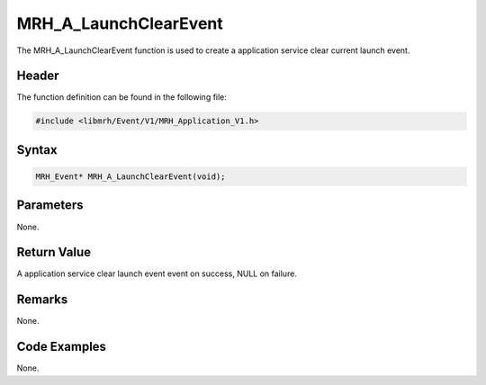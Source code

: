 MRH_A_LaunchClearEvent
======================
The MRH_A_LaunchClearEvent function is used to create a 
application service clear current launch event.

Header
------
The function definition can be found in the following file:

.. code-block:: c

    #include <libmrh/Event/V1/MRH_Application_V1.h>


Syntax
------
.. code-block:: c

    MRH_Event* MRH_A_LaunchClearEvent(void);


Parameters
----------
None. 

Return Value
------------
A application service clear launch event event 
on success, NULL on failure.

Remarks
-------
None.

Code Examples
-------------
None.